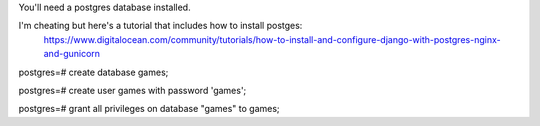 You'll need a postgres database installed.


I'm cheating but here's a tutorial that includes how to install postges:
	https://www.digitalocean.com/community/tutorials/how-to-install-and-configure-django-with-postgres-nginx-and-gunicorn





postgres=# create database games;



postgres=# create user games with password 'games';


postgres=# grant all privileges on database "games" to games;
